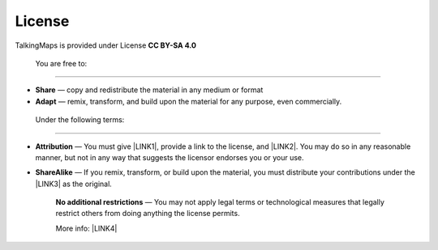 License 
============

TalkingMaps is provided under License  \ |STYLE0|\ 

\ |IMG1|\ 

.. _h21765566b6f451113b2b754c47262d:

    You are free to:
--------------------

* \ |STYLE1|\  — copy and redistribute the material in any medium or format

* \ |STYLE2|\  — remix, transform, and build upon the material for any purpose, even commercially.

.. _h513011937615c5775522e3e56363948:

    Under the following terms:
------------------------------

* \ |STYLE3|\  — You must give \ |LINK1|\ , provide a link to the license, and \ |LINK2|\ . You may do so in any reasonable manner, but not in any way that suggests the licensor endorses you or your use.

* \ |STYLE4|\  — If you remix, transform, or build upon the material, you must distribute your contributions under the \ |LINK3|\  as the original.

    \ |STYLE5|\  — You may not apply legal terms or technological measures that legally restrict others from doing anything the license permits.

    More info: \ |LINK4|\ 


.. bottom of content


.. |STYLE0| replace:: **CC BY-SA 4.0**

.. |STYLE1| replace:: **Share**

.. |STYLE2| replace:: **Adapt**

.. |STYLE3| replace:: **Attribution**

.. |STYLE4| replace:: **ShareAlike**

.. |STYLE5| replace:: **No additional restrictions**


.. |LINK1| raw:: html

    <a href="https://creativecommons.org/licenses/by-sa/4.0/#" target="_blank">appropriate credit</a>

.. |LINK2| raw:: html

    <a href="https://creativecommons.org/licenses/by-sa/4.0/#" target="_blank">indicate if changes were made</a>

.. |LINK3| raw:: html

    <a href="https://creativecommons.org/licenses/by-sa/4.0/#" target="_blank">same license</a>

.. |LINK4| raw:: html

    <a href="https://creativecommons.org/licenses/by-sa/4.0/" target="_blank">https://creativecommons.org/licenses/by-sa/4.0/</a>


.. |IMG1| image:: static/License_1.png
   :height: 125 px
   :width: 358 px
